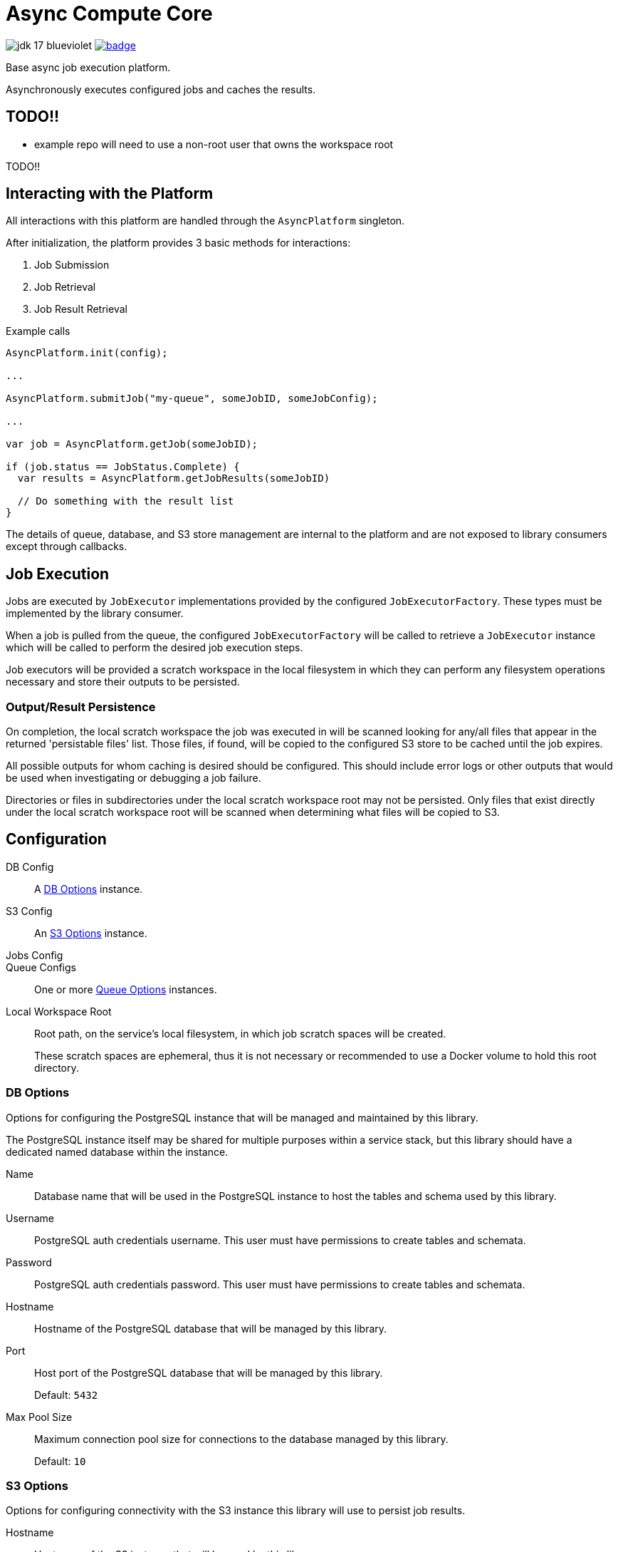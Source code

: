 = Async Compute Core
:source-highlighter: highlightjs
:icons: font
ifdef::env-github[]
:tip-caption: :bulb:
:note-caption: :information_source:
:important-caption: :heavy_exclamation_mark:
:caution-caption: :fire:
:warning-caption: :warning:
endif::[]

image:https://img.shields.io/badge/jdk-17-blueviolet[title="JDK 17"]
image:https://github.com/VEuPathDB/lib-compute-platform/actions/workflows/commit.yml/badge.svg?event=push[title="Build", link="https://github.com/VEuPathDB/lib-compute-platform/actions/workflows/commit.yml"]

Base async job execution platform.

Asynchronously executes configured jobs and caches the results.

== TODO!!

* example repo will need to use a non-root user that owns the workspace root

TODO!!

== Interacting with the Platform

All interactions with this platform are handled through the `AsyncPlatform`
singleton.

After initialization, the platform provides 3 basic methods for interactions:

. Job Submission
. Job Retrieval
. Job Result Retrieval

.Example calls
[source, java]
----
AsyncPlatform.init(config);

...

AsyncPlatform.submitJob("my-queue", someJobID, someJobConfig);

...

var job = AsyncPlatform.getJob(someJobID);

if (job.status == JobStatus.Complete) {
  var results = AsyncPlatform.getJobResults(someJobID)

  // Do something with the result list
}

----

The details of queue, database, and S3 store management are internal to the
platform and are not exposed to library consumers except through callbacks.


== Job Execution

Jobs are executed by `JobExecutor` implementations provided by the configured
`JobExecutorFactory`.  These types must be implemented by the library consumer.

When a job is pulled from the queue, the configured `JobExecutorFactory` will be
called to retrieve a `JobExecutor` instance which will be called to perform the
desired job execution steps.

Job executors will be provided a scratch workspace in the local filesystem in
which they can perform any filesystem operations necessary and store their
outputs to be persisted.

=== Output/Result Persistence

On completion, the local scratch workspace the job was executed in will be
scanned looking for any/all files that appear in the returned 'persistable
files' list.  Those files, if found, will be copied to the configured S3 store
to be cached until the job expires.

All possible outputs for whom caching is desired should be configured.  This
should include error logs or other outputs that would be used when investigating
or debugging a job failure.

Directories or files in subdirectories under the local scratch workspace root
may not be persisted.  Only files that exist directly under the local scratch
workspace root will be scanned when determining what files will be copied to S3.


== Configuration

DB Config::
A <<DB Options>> instance.

S3 Config::
An <<S3 Options>> instance.

Jobs Config::

Queue Configs::
One or more <<Queue Options>> instances.

Local Workspace Root::
Root path, on the service's local filesystem, in which job scratch spaces will
be created.
+
These scratch spaces are ephemeral, thus it is not necessary or recommended to
use a Docker volume to hold this root directory.


=== DB Options

Options for configuring the PostgreSQL instance that will be managed and
maintained by this library.

The PostgreSQL instance itself may be shared for multiple purposes within a
service stack, but this library should have a dedicated named database within
the instance.

Name::
Database name that will be used in the PostgreSQL instance to host the tables
and schema used by this library.

Username::
PostgreSQL auth credentials username.  This user must have permissions to create
tables and schemata.

Password::
PostgreSQL auth credentials password.  This user must have permissions to create
tables and schemata.

Hostname::
Hostname of the PostgreSQL database that will be managed by this library.

Port::
Host port of the PostgreSQL database that will be managed by this library.
+
Default: `5432`

Max Pool Size::
Maximum connection pool size for connections to the database managed by this
library.
+
Default: `10`


=== S3 Options

Options for configuring connectivity with the S3 instance this library will use
to persist job results.

Hostname::
Hostname of the S3 instance that will be used by this library.

Port::
Host port of the S3 instance that will be used by this library.
+
Default: `80`

HTTPS::
Whether HTTPS should be used when communicating with the S3 server.
+
Default: `false`

Bucket::
Name of the bucket that will be used by this library to persist job results.

Access Token::
Auth credentials access token that will be used by this library to communicate
with the S3 server.

Secret Key::
Auth credentials secret key that will be used by this library to communicate
with the S3 server.

Root Path::
"Directory" (prefix) that will be used to hold all workspaces persisted to the
S3 store by this library.
+
Default: `/`


=== Job Execution Options

Executor Factory::
Defines the provider/factory that will be used to instantiate new job executor
instances.
+
Job executors are defined/implemented by the library consumer and are
responsible for actually executing the job tasks.


=== Queue Options

Configuration of a single job queue.  Multiple queues may be defined.

Queue ID::
A unique identifier assigned to a queue that is used to submit jobs to specific
target queues.
+
Assigning multiple queues the same name/ID will cause undefined behavior.

Username::
RabbitMQ auth credentials username.

Password::
RabbitMQ auth credentials password.

Hostname::
Hostname of the RabbitMQ instance that will be used to back the queue being
configured.

Port::
Host port of the RabbitMQ instance that will be used to back the queue being
configured.
+
Default: `5672`

Workers::
Number of worker threads that will be spun up to consume jobs published to the
queue being configured.
+
Default: `5`


=== Examples

.Java Minimal
[source, java]
----
var config = AsyncPlatformConfig.builder()
  .addQueues(
    new AsyncQueueConfig("my-queue-1", "user", "pass", "queue-host-1"),
    new AsyncQueueConfig("my-queue-2", "user", "pass", "queue-host-2")
  )
  .jobConfig(new AsyncJobConfig(new MyJobExecutorFactory()))
  .dbConfig(new AsyncDBConfig("my-db-name", "user", "pass", "db-host"))
  .s3Config(new AsyncS3Config("s3-host", "my-bucket", "my-access-token", "my-secret-key"))
  .localWorkspaceRoot("/tmp")
  .build()
----

.Java Expanded
[source, java]
----
var AsyncPlatformConfig.builder()
  .addQueue(AsyncQueueConfig.builder()
    .id("my-queue-1")
    .username("user")
    .password("pass")
    .host("queue-host-1")
    .port(5672)
    .workers(5)
    .build())
  .addQueue(AsyncQueueConfig.builder()
    .id("my-queue-2")
    .username("user")
    .password("pass")
    .host("queue-host-2")
    .port(5672)
    .workers(5)
    .build())
  .jobConfig(AsyncJobConfig.builder()
    .executorFactory(new MyExecutorFactory())
    .expirationDays(30)
    .build())
  .dbConfig(AsyncDBConfig.builder()
    .host("db-host")
    .port(5432)
    .username("user")
    .password("pass")
    .name("my-db-name")
    .poolSize(10)
    .build())
  .s3Config(AsyncS3Config.builder()
    .host("s3-host")
    .port(80)
    .https(false)
    .bucket("my-bucket")
    .accessToken("my-access-token")
    .secretKey("my-secret-key")
    .rootPath("/")
    .build())
  .localWorkspaceRoot("/tmp")
  .build()
----

.Kotlin Minimal
[source, kotlin]
----
val config = AsyncPlatformConfig.builder()
  .addQueues(
    AsyncQueueConfig("my-queue-1", "user", "pass", "queue-host-1"),
    AsyncQueueConfig("my-queue-2", "user", "pass", "queue-host-2"),
  )
  .jobConfig(AsyncJobConfig(MyJobExecutorFactory()))
  .dbConfig(AsyncDBConfig("my-db-name", "user", "pass", "db-host"))
  .s3Config(AsyncS3Config("s3-host", "my-bucket", "my-acccess-token", "my-secret-key"))
  .localWorkspaceRoot("/tmp")
  .build()
----

.Kotlin Expanded
[source, kotlin]
----
val config = AsyncPlatformConfig.build {
  addQueue {
    id = "my-queue-1"
    username = "user"
    password = "pass"
    host = "queue-host-1"
    port = 5672
    workers = 5
  }

  addQueue {
    id = "my-queue-2"
    username = "user"
    password = "pass"
    host = "queue-host-2"
    port = 5672
    workers = 5
  }

  jobConfig {
    executorFactory = MyExecutorFactory()
    expirationDays = 30
  }

  dbConfig {
    host = "db-host"
    port = 5432
    username = "user"
    password = "pass"
    name = "my-db-name"
    poolSize = 10
  }

  s3Config {
    host = "s3-host"
    port = 80
    https = false
    bucket = "my-bucket"
    accessToken = "my-access-token"
    secretKey = "my-secret-key"
    rootPath = "/"
  }

  localWorkspaceRoot = "/tmp"
}
----


== Database

== Job Cache Management

Job outputs are automatically cached to the configured S3 store on job
completion for future retrieval.

Jobs will be kept in the S3 store until they expire at which point they are
subject to pruning.  Job expiration is configured when initializing the
platform.  By default, job results are kept 30 days after they were last
accessed, at which point they will be marked as expired and become available to
be pruned.

Job pruning happens every 12 hours automatically while the server is online,
with the first prune attempt happening on startup.